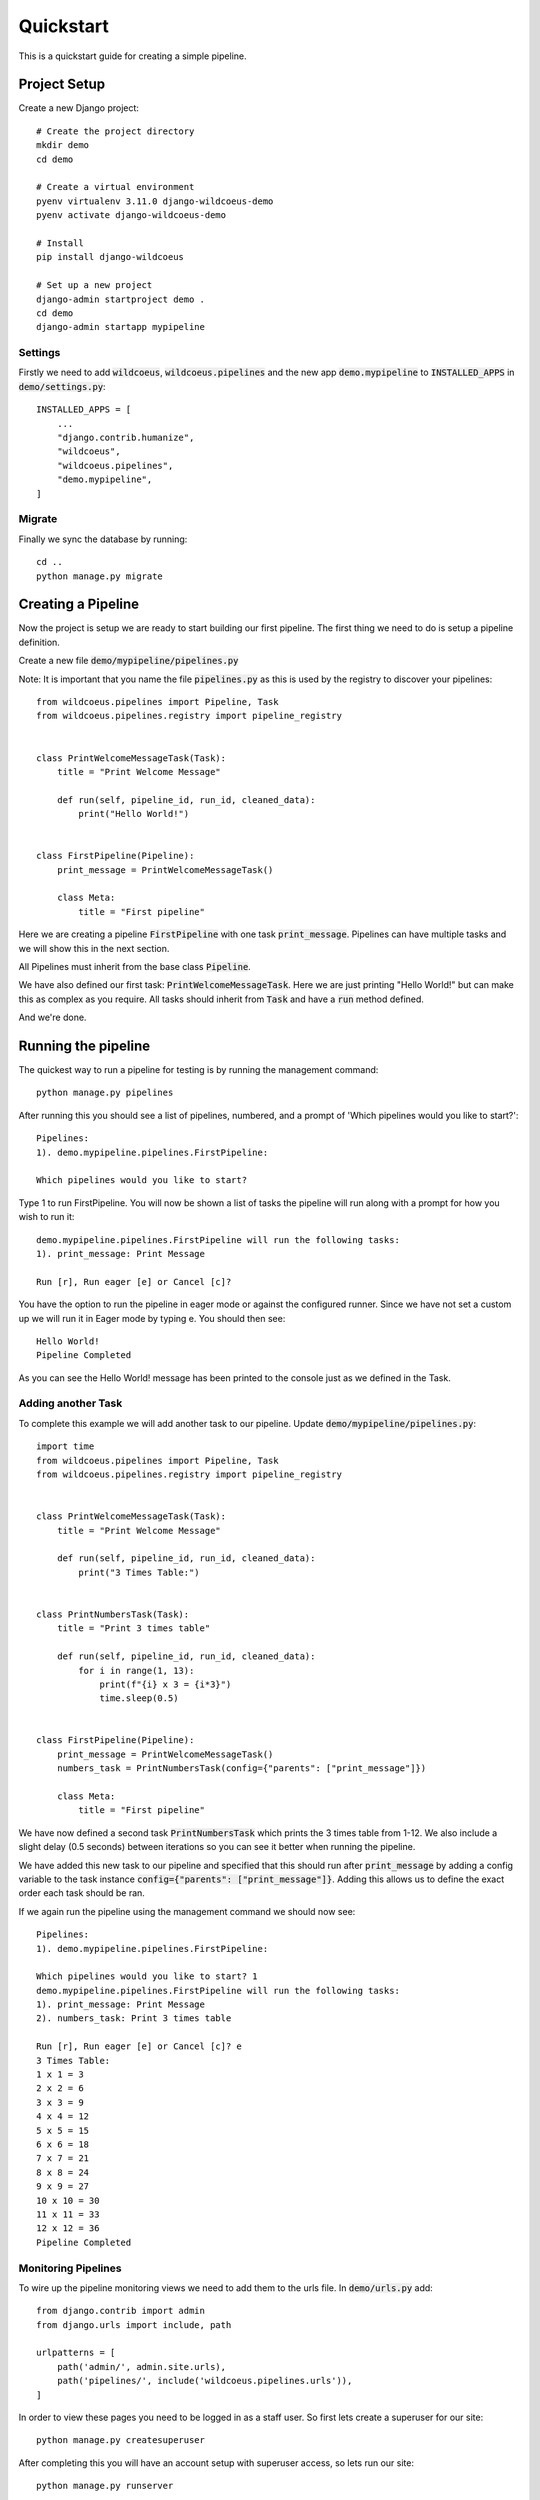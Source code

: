 ==========
Quickstart
==========

This is a quickstart guide for creating a simple pipeline.

Project Setup
-------------

Create a new Django project::

    # Create the project directory
    mkdir demo
    cd demo

    # Create a virtual environment
    pyenv virtualenv 3.11.0 django-wildcoeus-demo
    pyenv activate django-wildcoeus-demo

    # Install
    pip install django-wildcoeus

    # Set up a new project
    django-admin startproject demo .
    cd demo
    django-admin startapp mypipeline


Settings
========
Firstly we need to add :code:`wildcoeus`, :code:`wildcoeus.pipelines` and the new app :code:`demo.mypipeline` to :code:`INSTALLED_APPS` in :code:`demo/settings.py`::

    INSTALLED_APPS = [
        ...
        "django.contrib.humanize",
        "wildcoeus",
        "wildcoeus.pipelines",
        "demo.mypipeline",
    ]


Migrate
=======
Finally we sync the database by running::

    cd ..
    python manage.py migrate


Creating a Pipeline
-------------------

Now the project is setup we are ready to start building our first pipeline.
The first thing we need to do is setup a pipeline definition.

Create a new file :code:`demo/mypipeline/pipelines.py`

Note: It is important that you name the file :code:`pipelines.py` as this is used by the registry to discover your pipelines::

    from wildcoeus.pipelines import Pipeline, Task
    from wildcoeus.pipelines.registry import pipeline_registry


    class PrintWelcomeMessageTask(Task):
        title = "Print Welcome Message"

        def run(self, pipeline_id, run_id, cleaned_data):
            print("Hello World!")


    class FirstPipeline(Pipeline):
        print_message = PrintWelcomeMessageTask()

        class Meta:
            title = "First pipeline"

Here we are creating a pipeline :code:`FirstPipeline` with one task :code:`print_message`.   Pipelines can
have multiple tasks and we will show this in the next section.

All Pipelines must inherit from the base class :code:`Pipeline`.

We have also defined our first task: :code:`PrintWelcomeMessageTask`.  Here we are just printing "Hello World!" but
can make this as complex as you require.  All tasks should inherit from :code:`Task` and have a :code:`run` method defined.

And we're done.

Running the pipeline
---------------------
The quickest way to run a pipeline for testing is by running the management command::

    python manage.py pipelines

After running this you should see a list of pipelines, numbered, and a prompt of 'Which pipelines would you like to start?'::

    Pipelines:
    1). demo.mypipeline.pipelines.FirstPipeline:

    Which pipelines would you like to start?

Type 1 to run FirstPipeline.  You will now be shown a list of tasks the pipeline will run along with a prompt for how you wish to run it::

    demo.mypipeline.pipelines.FirstPipeline will run the following tasks:
    1). print_message: Print Message

    Run [r], Run eager [e] or Cancel [c]?

You have the option to run the pipeline in eager mode or against the configured runner.
Since we have not set a custom up we will run it in Eager mode by typing e.  You should then see::

    Hello World!
    Pipeline Completed

As you can see the Hello World! message has been printed to the console just as we defined in the Task.

Adding another Task
===================

To complete this example we will add another task to our pipeline.  Update :code:`demo/mypipeline/pipelines.py`::

    import time
    from wildcoeus.pipelines import Pipeline, Task
    from wildcoeus.pipelines.registry import pipeline_registry


    class PrintWelcomeMessageTask(Task):
        title = "Print Welcome Message"

        def run(self, pipeline_id, run_id, cleaned_data):
            print("3 Times Table:")


    class PrintNumbersTask(Task):
        title = "Print 3 times table"

        def run(self, pipeline_id, run_id, cleaned_data):
            for i in range(1, 13):
                print(f"{i} x 3 = {i*3}")
                time.sleep(0.5)


    class FirstPipeline(Pipeline):
        print_message = PrintWelcomeMessageTask()
        numbers_task = PrintNumbersTask(config={"parents": ["print_message"]})

        class Meta:
            title = "First pipeline"

We have now defined a second task :code:`PrintNumbersTask` which prints the 3 times table from 1-12.
We also include a slight delay (0.5 seconds) between iterations so you can see it better when running the pipeline.

We have added this new task to our pipeline and specified that this should run after :code:`print_message` by adding
a config variable to the task instance :code:`config={"parents": ["print_message"]}`.  Adding this allows us to define
the exact order each task should be ran.

If we again run the pipeline using the management command we should now see::

    Pipelines:
    1). demo.mypipeline.pipelines.FirstPipeline:

    Which pipelines would you like to start? 1
    demo.mypipeline.pipelines.FirstPipeline will run the following tasks:
    1). print_message: Print Message
    2). numbers_task: Print 3 times table

    Run [r], Run eager [e] or Cancel [c]? e
    3 Times Table:
    1 x 1 = 3
    2 x 2 = 6
    3 x 3 = 9
    4 x 4 = 12
    5 x 5 = 15
    6 x 6 = 18
    7 x 7 = 21
    8 x 8 = 24
    9 x 9 = 27
    10 x 10 = 30
    11 x 11 = 33
    12 x 12 = 36
    Pipeline Completed


Monitoring Pipelines
====================

To wire up the pipeline monitoring views we need to add them to the urls file.  In :code:`demo/urls.py` add::

    from django.contrib import admin
    from django.urls import include, path

    urlpatterns = [
        path('admin/', admin.site.urls),
        path('pipelines/', include('wildcoeus.pipelines.urls')),
    ]


In order to view these pages you need to be logged in as a staff user.  So first lets create a superuser for our site::

    python manage.py createsuperuser

After completing this you will have an account setup with superuser access, so lets run our site::

    python manage.py runserver

We need to login before we can view any of the pipeline pages so navigate to http://127.0.0.1:8000/admin/ and login
using the details you entered when creating the superuser.

Once logged in you can access the pipeline monitoring pages at: http://127.0.0.1:8000/pipelines/

.. image:: _images/quickstart_pipelines.png
   :alt: Pipeline List

This list shows the each pipeline, how many tasks are associated with each, how may times it ran, including which
have passed and which have failed, when it was last ran, and the average amount of time it took to run.
You also have the option to run the pipeline.

If you click on the runs cell you will be taken to the pipeline execution page.

.. image:: _images/quickstart_pipeline_executions.png
   :alt: Pipeline Execution List

This shows details of each execution of the pipeline including: the pipeline and task count, when it was started,
how long it took to run and what was the status of the pipeline.

To see further details of a particular execution, click on the pipeline name.

.. image:: _images/quickstart_pipeline_results.png
   :alt: Pipeline Result Details

This details view shows a breakdown of each task which was ran including: the task name, status, and when it
started finished and duration.  You also have the option to rerun the individual task.

The logs recorded during the pipeline run is also shown on this page.  This can be useful if you are trying to
debug why a pipeline is not running correctly.